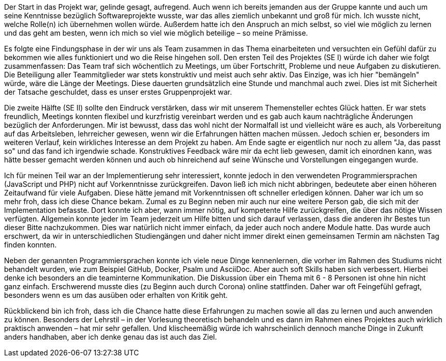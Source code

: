 Der Start in das Projekt war, gelinde gesagt, aufregend. Auch wenn ich bereits jemanden aus der Gruppe kannte und auch um seine Kenntnisse bezüglich Softwareprojekte wusste, war das alles ziemlich unbekannt und groß für mich. Ich wusste nicht, welche Rolle(n) ich übernehmen wollen würde. Außerdem hatte ich den Anspruch an mich selbst, so viel wie möglich zu lernen und das geht am besten, wenn ich mich so viel wie möglich beteilige – so meine Prämisse.


Es folgte eine Findungsphase in der wir uns als Team zusammen in das Thema einarbeiteten und versuchten ein Gefühl dafür zu bekommen wie alles funktioniert und wo die Reise hingehen soll. Den ersten Teil des Projektes (SE I) würde ich daher wie folgt zusammenfassen:
Das Team traf sich wöchentlich zu Meetings, um über Fortschritt, Probleme und neue Aufgaben zu diskutieren. Die Beteiligung aller Teammitglieder war stets konstruktiv und meist auch sehr aktiv. Das Einzige, was ich hier "bemängeln" würde, wäre die Länge der Meetings. Diese dauerten grundsätzlich eine Stunde und manchmal auch zwei. Dies ist mit Sicherheit der Tatsache geschuldet, dass es unser erstes Gruppenprojekt war.


Die zweite Hälfte (SE II) sollte den Eindruck verstärken, dass wir mit unserem Themensteller echtes Glück hatten. Er war stets freundlich, Meetings konnten flexibel und kurzfristig vereinbart werden und es gab auch kaum nachträgliche Änderungen bezüglich der Anforderungen. Mir ist bewusst, dass das wohl nicht der Normalfall ist und vielleicht wäre es auch, als Vorbereitung auf das Arbeitsleben, lehrreicher gewesen, wenn wir die Erfahrungen hätten machen müssen. Jedoch schien er, besonders im weiteren Verlauf, kein wirkliches Interesse an dem Projekt zu haben. Am Ende sagte er eigentlich nur noch zu allem "Ja, das passt so" und das fand ich irgendwie schade. Konstruktives Feedback wäre mir da echt lieb gewesen, damit ich einordnen kann, was hätte besser gemacht werden können und auch ob hinreichend auf seine Wünsche und Vorstellungen eingegangen wurde.


Ich für meinen Teil war an der Implementierung sehr interessiert, konnte jedoch in den verwendeten Programmiersprachen (JavaScript und PHP) nicht auf Vorkenntnisse zurückgreifen. Davon ließ ich mich nicht abbringen, bedeutete aber einen höheren Zeitaufwand für viele Aufgaben. Diese hätte jemand mit Vorkenntnissen oft schneller erledigen können. Daher war ich um so mehr froh, dass ich diese Chance bekam. Zumal es zu Beginn neben mir auch nur eine weitere Person gab, die sich mit der Implementation befasste. Dort konnte ich aber, wann immer nötig, auf kompetente Hilfe zurückgreifen, die über das nötige Wissen verfügten. 
Allgemein konnte jeder im Team jederzeit um Hilfe bitten und sich darauf verlassen, dass die anderen ihr Bestes tun dieser Bitte nachzukommen. Dies war natürlich nicht immer einfach, da jeder auch noch andere Module hatte. Das wurde auch erschwert, da wir in unterschiedlichen Studiengängen und daher nicht immer direkt einen gemeinsamen Termin am nächsten Tag finden konnten.


Neben der genannten Programmiersprachen konnte ich viele neue Dinge kennenlernen, die vorher im Rahmen des Studiums nicht behandelt wurden, wie zum Beispiel GitHub, Docker, Psalm und AsciiDoc. Aber auch soft Skills haben sich verbessert. Hierbei denke ich besonders an die teaminterne Kommunikation. Die Diskussion über ein Thema mit 6 - 8 Personen ist ohne hin nicht ganz einfach. Erschwerend musste dies (zu Beginn auch durch Corona) online stattfinden. Daher war oft Feingefühl gefragt, besonders wenn es um das ausüben oder erhalten von Kritik geht. 


Rückblickend bin ich froh, dass ich die Chance hatte diese Erfahrungen zu machen sowie all das zu lernen und auch anwenden zu können. Besonders der Lehrstil – in der Vorlesung theoretisch behandeln und es dann im Rahmen eines Projektes auch wirklich praktisch anwenden – hat mir sehr gefallen. 
Und klischeemäßig würde ich wahrscheinlich dennoch manche Dinge in Zukunft anders handhaben, aber ich denke genau das ist auch das Ziel.